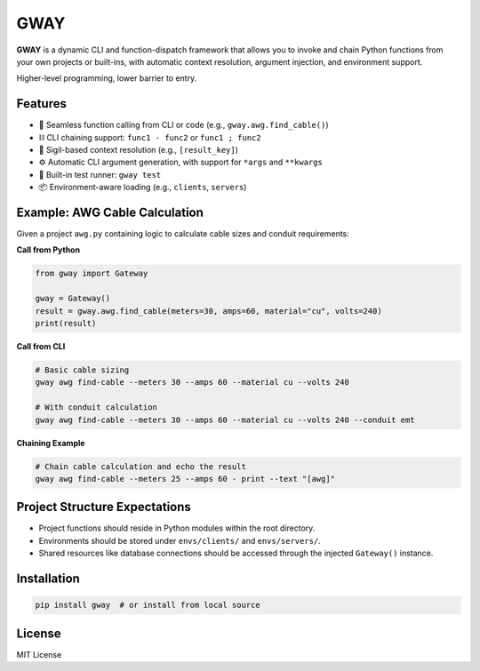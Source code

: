 GWAY
====

**GWAY** is a dynamic CLI and function-dispatch framework that allows you to invoke and chain Python functions from your own projects or built-ins, with automatic context resolution, argument injection, and environment support.

Higher-level programming, lower barrier to entry.

Features
--------

- 🔌 Seamless function calling from CLI or code (e.g., ``gway.awg.find_cable()``)
- ⛓️ CLI chaining support: ``func1 - func2`` or ``func1 ; func2``
- 🧠 Sigil-based context resolution (e.g., ``[result_key]``)
- ⚙️ Automatic CLI argument generation, with support for ``*args`` and ``**kwargs``
- 🧪 Built-in test runner: ``gway test``
- 📦 Environment-aware loading (e.g., ``clients``, ``servers``)

Example: AWG Cable Calculation
------------------------------

Given a project ``awg.py`` containing logic to calculate cable sizes and conduit requirements:

**Call from Python**

.. code-block:: python

    from gway import Gateway

    gway = Gateway()
    result = gway.awg.find_cable(meters=30, amps=60, material="cu", volts=240)
    print(result)

**Call from CLI**

.. code-block:: bash

    # Basic cable sizing
    gway awg find-cable --meters 30 --amps 60 --material cu --volts 240

    # With conduit calculation
    gway awg find-cable --meters 30 --amps 60 --material cu --volts 240 --conduit emt

**Chaining Example**

.. code-block:: bash

    # Chain cable calculation and echo the result
    gway awg find-cable --meters 25 --amps 60 - print --text "[awg]"

Project Structure Expectations
------------------------------

- Project functions should reside in Python modules within the root directory.
- Environments should be stored under ``envs/clients/`` and ``envs/servers/``.
- Shared resources like database connections should be accessed through the injected ``Gateway()`` instance.

Installation
------------

.. code-block:: bash

    pip install gway  # or install from local source

License
-------

MIT License

